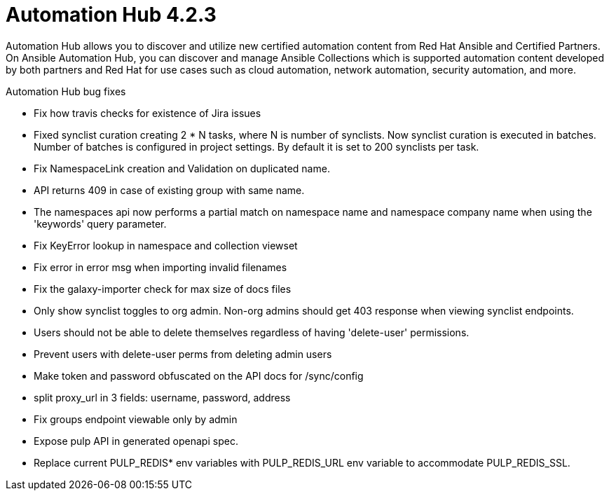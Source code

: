 [[hub-422-intro]]
= Automation Hub 4.2.3

Automation Hub allows you to discover and utilize new certified automation content from Red Hat Ansible and Certified Partners. On Ansible Automation Hub, you can discover and manage Ansible Collections which is supported automation content developed by both partners and Red Hat for use cases such as cloud automation, network automation, security automation, and more.

.Automation Hub bug fixes  


* Fix how travis checks for existence of Jira issues

* Fixed synclist curation creating 2 * N tasks, where N is number of synclists.
  Now synclist curation is executed in batches. Number of batches is configured in project settings.
  By default it is set to 200 synclists per task.

* Fix NamespaceLink creation and Validation on duplicated name.

* API returns 409 in case of existing group with same name.

* The namespaces api now performs a partial match on namespace name and namespace company name when using the 'keywords' query parameter.

* Fix KeyError lookup in namespace and collection viewset

* Fix error in error msg when importing invalid filenames

* Fix the galaxy-importer check for max size of docs files

* Only show synclist toggles to org admin. Non-org admins should get 403 response when viewing synclist endpoints.
  
* Users should not be able to delete themselves regardless of having 'delete-user' permissions.
  
* Prevent users with delete-user perms from deleting admin users
 
* Make token and password obfuscated on the API docs for /sync/config

* split proxy_url in 3 fields: username, password, address
  
* Fix groups endpoint viewable only by admin
 
* Expose pulp API in generated openapi spec.
 
* Replace current PULP_REDIS* env variables with PULP_REDIS_URL env variable to accommodate PULP_REDIS_SSL.




